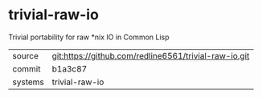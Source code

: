 * trivial-raw-io

Trivial portability for raw *nix IO in Common Lisp

|---------+-------------------------------------------|
| source  | git:https://github.com/redline6561/trivial-raw-io.git   |
| commit  | b1a3c87  |
| systems | trivial-raw-io |
|---------+-------------------------------------------|

